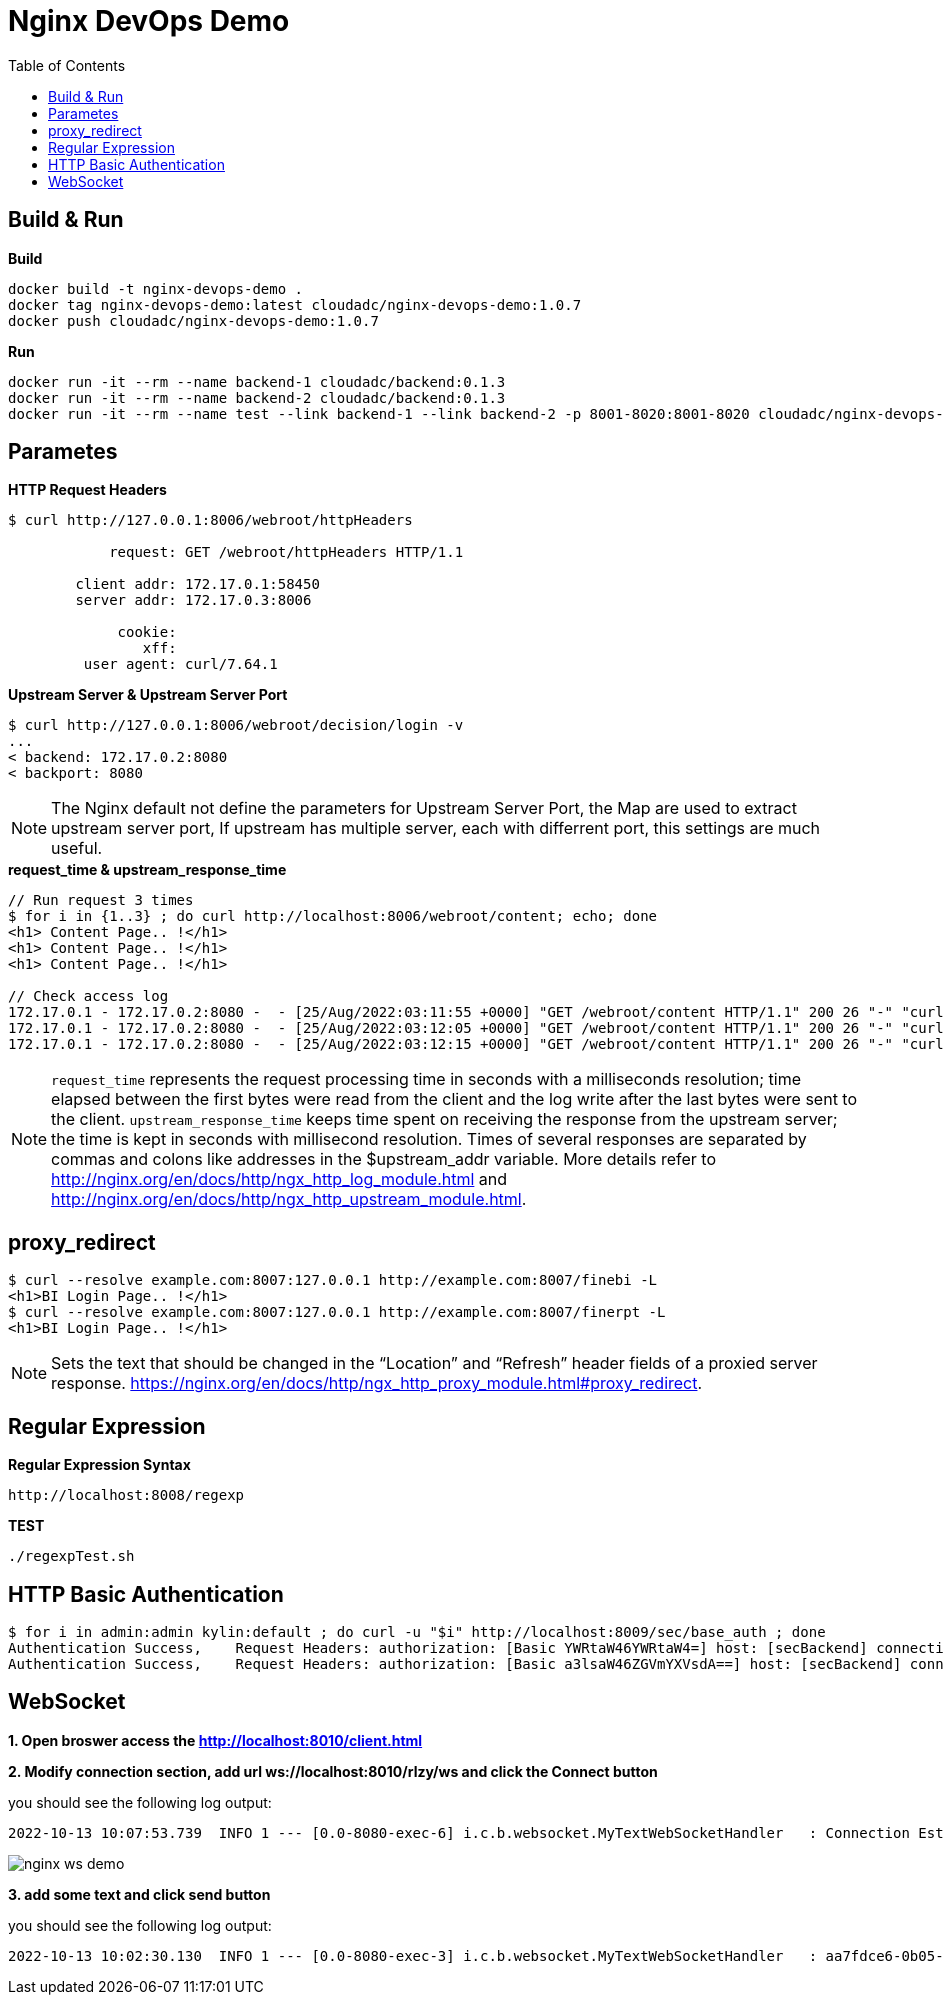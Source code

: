 = Nginx DevOps Demo
:toc: manual

== Build & Run

[source, bash]
.*Build*
----
docker build -t nginx-devops-demo .
docker tag nginx-devops-demo:latest cloudadc/nginx-devops-demo:1.0.7
docker push cloudadc/nginx-devops-demo:1.0.7
----

[source, bash]
.*Run*
----
docker run -it --rm --name backend-1 cloudadc/backend:0.1.3
docker run -it --rm --name backend-2 cloudadc/backend:0.1.3
docker run -it --rm --name test --link backend-1 --link backend-2 -p 8001-8020:8001-8020 cloudadc/nginx-devops-demo:1.0.7
----

== Parametes

[source, bash]
.*HTTP Request Headers*
----
$ curl http://127.0.0.1:8006/webroot/httpHeaders

            request: GET /webroot/httpHeaders HTTP/1.1

        client addr: 172.17.0.1:58450
        server addr: 172.17.0.3:8006

             cookie: 
                xff: 
         user agent: curl/7.64.1
----

[source, bash]
.*Upstream Server & Upstream Server Port*
----
$ curl http://127.0.0.1:8006/webroot/decision/login -v
...
< backend: 172.17.0.2:8080
< backport: 8080
----

NOTE: The Nginx default not define the parameters for Upstream Server Port, the Map are used to extract upstream server port, If upstream has multiple server, each with differrent port, this settings are much useful.

[source, bash]
.*request_time & upstream_response_time*
----
// Run request 3 times
$ for i in {1..3} ; do curl http://localhost:8006/webroot/content; echo; done
<h1> Content Page.. !</h1>
<h1> Content Page.. !</h1>
<h1> Content Page.. !</h1>

// Check access log
172.17.0.1 - 172.17.0.2:8080 -  - [25/Aug/2022:03:11:55 +0000] "GET /webroot/content HTTP/1.1" 200 26 "-" "curl/7.64.1" - 10.004 10.004
172.17.0.1 - 172.17.0.2:8080 -  - [25/Aug/2022:03:12:05 +0000] "GET /webroot/content HTTP/1.1" 200 26 "-" "curl/7.64.1" - 9.984 10.007
172.17.0.1 - 172.17.0.2:8080 -  - [25/Aug/2022:03:12:15 +0000] "GET /webroot/content HTTP/1.1" 200 26 "-" "curl/7.64.1" - 10.006 10.006
----

NOTE: `request_time` represents the request processing time in seconds with a milliseconds resolution; time elapsed between the first bytes were read from the client and the log write after the last bytes were sent to the client. `upstream_response_time` keeps time spent on receiving the response from the upstream server; the time is kept in seconds with millisecond resolution. Times of several responses are separated by commas and colons like addresses in the $upstream_addr variable. More details refer to http://nginx.org/en/docs/http/ngx_http_log_module.html and http://nginx.org/en/docs/http/ngx_http_upstream_module.html.

== proxy_redirect

[source, bash]
----
$ curl --resolve example.com:8007:127.0.0.1 http://example.com:8007/finebi -L
<h1>BI Login Page.. !</h1>
$ curl --resolve example.com:8007:127.0.0.1 http://example.com:8007/finerpt -L
<h1>BI Login Page.. !</h1>
----

NOTE: Sets the text that should be changed in the “Location” and “Refresh” header fields of a proxied server response. https://nginx.org/en/docs/http/ngx_http_proxy_module.html#proxy_redirect.

== Regular Expression

[source, bash]
.*Regular Expression Syntax*
----
http://localhost:8008/regexp
----

[source, bash]
.*TEST*
----
./regexpTest.sh
----

== HTTP Basic Authentication

[source, bash]
----
$ for i in admin:admin kylin:default ; do curl -u "$i" http://localhost:8009/sec/base_auth ; done
Authentication Success,    Request Headers: authorization: [Basic YWRtaW46YWRtaW4=] host: [secBackend] connection: [close] user-agent: [curl/7.64.1] accept: [*/*] 
Authentication Success,    Request Headers: authorization: [Basic a3lsaW46ZGVmYXVsdA==] host: [secBackend] connection: [close] user-agent: [curl/7.64.1] accept: [*/*] 
----

== WebSocket

*1. Open broswer access the http://localhost:8010/client.html*

*2. Modify connection section, add url ws://localhost:8010/rlzy/ws and click the Connect button*

you should see the following log output:

[source, bash]
----
2022-10-13 10:07:53.739  INFO 1 --- [0.0-8080-exec-6] i.c.b.websocket.MyTextWebSocketHandler   : Connection Established: StandardWebSocketSession[id=c26c08ae-3b75-35fa-28e3-32255bbea63d, uri=ws://localhost/rlzy/ws]
----

image:img/nginx-ws-demo.png[]

*3. add some text and click send button*

you should see the following log output:

[source, bash]
----
2022-10-13 10:02:30.130  INFO 1 --- [0.0-8080-exec-3] i.c.b.websocket.MyTextWebSocketHandler   : aa7fdce6-0b05-7a8f-e967-7670f565374e received: [Hello]
----
